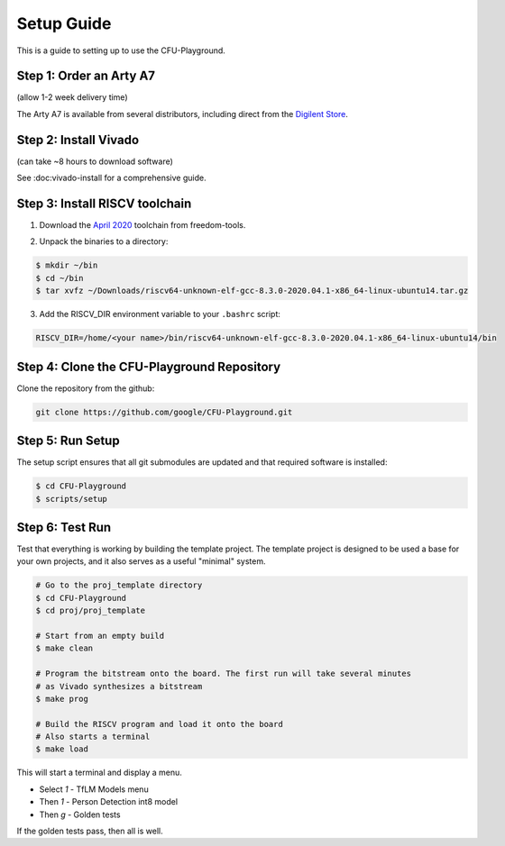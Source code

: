 Setup Guide
===========

This is a guide to setting up to use the CFU-Playground.


Step 1: Order an Arty A7
------------------------

(allow 1-2 week delivery time)

The Arty A7 is available from several distributors, including direct from the
`Digilent Store`_.

.. _`Digilent Store`: https://store.digilentinc.com/arty-a7-artix-7-fpga-development-board/


Step 2: Install Vivado
----------------------

(can take ~8 hours to download software)

See :doc:vivado-install for a comprehensive guide.


Step 3: Install RISCV toolchain
-------------------------------

1. Download the `April 2020`_ toolchain from freedom-tools.

.. _`April 2020`: https://github.com/sifive/freedom-tools/releases/tag/v2020.04.0-Toolchain.Only

2. Unpack the binaries to a directory:

.. code-block:: bash

   $ mkdir ~/bin
   $ cd ~/bin
   $ tar xvfz ~/Downloads/riscv64-unknown-elf-gcc-8.3.0-2020.04.1-x86_64-linux-ubuntu14.tar.gz

3. Add the RISCV_DIR environment variable to your ``.bashrc`` script:

.. code-block:: bash

   RISCV_DIR=/home/<your name>/bin/riscv64-unknown-elf-gcc-8.3.0-2020.04.1-x86_64-linux-ubuntu14/bin


Step 4: Clone the CFU-Playground Repository
-------------------------------------------

Clone the repository from the github:

.. code-block:: bash

   git clone https://github.com/google/CFU-Playground.git


Step 5: Run Setup
-----------------

The setup script ensures that all git submodules are updated and that required
software is installed:

.. code-block:: bash

   $ cd CFU-Playground
   $ scripts/setup


Step 6: Test Run
----------------

Test that everything is working by building the template project. The template
project is designed to be used a base for your own projects, and it also serves
as a useful "minimal" system.

.. code-block:: bash

   # Go to the proj_template directory
   $ cd CFU-Playground
   $ cd proj/proj_template

   # Start from an empty build
   $ make clean

   # Program the bitstream onto the board. The first run will take several minutes
   # as Vivado synthesizes a bitstream
   $ make prog

   # Build the RISCV program and load it onto the board
   # Also starts a terminal
   $ make load

This will start a terminal and display a menu.

* Select `1` - TfLM Models menu
* Then `1` - Person Detection int8 model
* Then `g` - Golden tests

If the golden tests pass, then all is well.